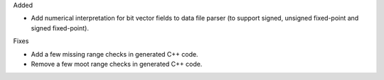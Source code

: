 Added

* Add numerical interpretation for bit vector fields to data file parser
  (to support signed, unsigned fixed-point and signed fixed-point).

Fixes

* Add a few missing range checks in generated C++ code.
* Remove a few moot range checks in generated C++ code.
